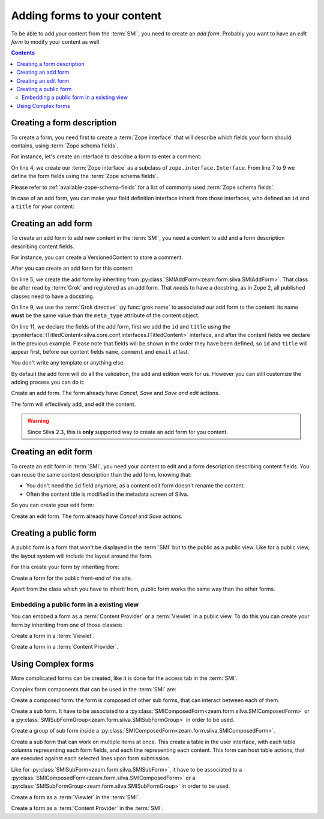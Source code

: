 
Adding forms to your content
============================

To be able to add your content from the :term:`SMI`, you need to
create an *add form*. Probably you want to have an *edit form* to
modify your content as well.

.. contents::

Creating a form description
---------------------------

To create a form, you need first to create a :term:`Zope interface`
that will describe which fields your form should contains, using
:term:`Zope schema fields`.

.. glossary::

   *Zope schema fields*
     A Zope schema field is a :term:`Zope interface` attribute that
     describe the type of this attribute (is it a string, an
     integer...), and gives information about its properties (is it
     required, what is its English name or label...). Those schema
     fields are a particularly useful standard way to describe form
     fields.

For instance, let's create an interface to describe a form to enter a
comment:

.. code-block:: python
   :linenos:

   from zope import interface, schema
   from z3c.schema.email import RFC822MailAddress

   class ICommentFields(interface.Interface):
       """Describe a comment.
       """
       name = schema.TextLine(title=u"Your name", required=True)
       comment = schema.Text(title=u"Comment", required=True)
       email = RFC822MailAddress(title=u"Email", required=True)


On line 4, we create our :term:`Zope interface` as a subclass of
``zope.interface.Interface``. From line 7 to 9 we define the form
fields using the :term:`Zope schema fields`.

Please refer to :ref:`available-zope-schema-fields` for a list of
commonly used :term:`Zope schema fields`.

In case of an add form, you can make your field definition interface
inherit from those interfaces, who defined an ``id`` and a ``title``
for your content:

.. autointerface:: silva.core.conf.interfaces.IIdentifiedContent

.. autointerface:: silva.core.conf.interfaces.ITitledContent


Creating an add form
--------------------

To create an add form to add new content in the :term:`SMI`, you need
a content to add and a form description describing content fields.

For instance, you can create a VersionedContent to store a comment.


After you can create an add form for this content:

.. code-block:: python
   :linenos:

   from five import grok
   from silva.core.conf.interfaces import ITitledContent
   from zeam.form import silva as silvaforms

   class CommentAddForm(silvaforms.SMIAddForm):
       """Comment add form.
       """
       grok.context(Comment)
       grok.name('Comment')

       fields = silvaforms.Fields(ITitledContent, ICommentFields)

On line 5, we create the add form by inheriting from
:py:class:`SMIAddForm<zeam.form.silva.SMIAddForm>`. That class be
after read by :term:`Grok` and registered as an add form. That *needs*
to have a docstring, as in Zope 2, all published classes need to have
a docstring.

On line 9, we use the :term:`Grok directive` :py:func:`grok.name` to
associated our add form to the content: its name **must** be the same
value than the ``meta_type`` attribute of the content object.

On line 11, we declare the fields of the add form, first we add the
``id`` and ``title`` using the
:py:interface:`ITitledContent<silva.core.conf.interfaces.ITitledContent>`
interface, and after the content fields we declare in the previous
example. Please note that fields will be shown in the order they have
been defined, so ``id`` and ``title`` will appear first, before our
content fields ``name``, ``comment`` and ``email`` at last.

You don't write any template or anything else.

By default the add form will do all the validation, the add and edition
work for us. However you can still customize the adding process you can do it:

.. class:: zeam.form.silva.SMIAddForm

   Create an add form. The form already have *Cancel*, *Save* and
   *Save and edit* actions.

   The form will effectively add, and edit the content.

   .. method:: _add(parent, data)

      Override this method if you whish to customize the creation of
      the content.

      :parameter parent: container in which the new content must be added.
      :parameter data: form values to initialize the new content with.
      :type parent: :py:interface:`IContainer<silva.core.interfaces.content.IContainer>`
      :type data: :py:class:`dict`
      :return: the new content correctly wrapper in Acquisition.
      :raise: in case of error, raise :py:exc:`ValueError`

   .. method:: _edit(parent, content, data)

      Overide this method, if you didn't override :py:meth:`_add`
      and whish to customize the edition of the new content.

      :parameter parent: container in which the new content have been added.
      :parameter content: new created content.
      :parameter data: form values to initialize the new content with.
      :type parent: :py:interface:`IContainer<silva.core.interfaces.content.IContainer>`
      :type content: :py:interface:`ISilvaObject<silva.core.interfaces.content.ISilvaObject>`
      :type data: :py:class:`dict`
      :raise: in case of error, raise :py:exc:`ValueError`


.. warning::

   Since Silva 2.3, this is **only** supported way to create an add form for you content.


Creating an edit form
---------------------

To create an edit form in :term:`SMI`, you need your content to edit
and a form description describing content fields. You can reuse the
same content description than the add form, knowing that:

- You don't need the ``id`` field anymore, as a content edit form
  doesn't rename the content.

- Often the content title is modified in the metadata screen of Silva.

So you can create your edit form:

.. code-block:: python
   :linenos:

   class CommentEditForm(silvaforms.SMIEditForm):
       """Comment edit form.
       """
       grok.context(Comment)

       fields = silvaforms.Fields(ICommentFields)



.. class:: zeam.form.silva.SMIEditForm

   Create an edit form. The form already have *Cancel* and *Save*
   actions.


Creating a public form
----------------------

A public form is a form that won't be displayed in the :term:`SMI` but
to the public as a public view. Like for a public view, the layout
system will include the layout around the form.

For this create your form by inheriting from:

.. class:: zeam.form.silva.PublicForm

   Create a form for the public front-end of the site.

Apart from the class which you have to inherit from, public form works
the same way than the other forms.

Embedding a public form in a existing view
~~~~~~~~~~~~~~~~~~~~~~~~~~~~~~~~~~~~~~~~~~

You can embbed a form as a :term:`Content Provider` or a
:term:`Viewlet` in a public view. To do this you can create your form
by inheriting from one of those classes:

.. class:: zeam.form.silva.PublicViewletForm

   Create a form in a :term:`Viewlet`.

.. class:: zeam.form.silva.PublicContentProviderForm

   Create a form in a :term:`Content Provider`.

.. seealso::

   :ref:`creating-a-default-view`


Using Complex forms
-------------------

More complicated forms can be created, like it is done for the access
tab in the :term:`SMI`.

Complex form components that can be used in the :term:`SMI` are:

.. class:: zeam.form.silva.SMIComposedForm

   Create a composed form: the form is composed of other sub forms,
   that can interact between each of them.

.. class:: zeam.form.silva.SMISubForm

   Create a sub form. It have to be associated to a
   :py:class:`SMIComposedForm<zeam.form.silva.SMIComposedForm>` or a
   :py:class:`SMISubFormGroup<zeam.form.silva.SMISubFormGroup>` in
   order to be used.

.. class:: zeam.form.silva.SMISubFormGroup

   Create a group of sub form inside a
   :py:class:`SMIComposedForm<zeam.form.silva.SMIComposedForm>`.

.. class:: zeam.form.silva.SMISubTableForm

   Create a sub form that can work on multiple items at once. This
   create a table in the user interface, with each table columns
   representing each form fields, and each line representing each
   content.  This form can host table actions, that are executed
   against each selected lines upon form submission.

   Like for :py:class:`SMISubForm<zeam.form.silva.SMISubForm>`, it
   have to be associated to a
   :py:class:`SMIComposedForm<zeam.form.silva.SMIComposedForm>` or a
   :py:class:`SMISubFormGroup<zeam.form.silva.SMISubFormGroup>` in
   order to be used.

.. class:: zeam.form.silva.SMIViewletForm

   Create a form as a :term:`Viewlet` in the :term:`SMI`.

.. class:: zeam.form.silva.SMIContentProviderForm

   Create a form as a :term:`Content Provider` in the :term:`SMI`.
